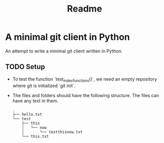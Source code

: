 #+title: Readme
* A minimal git client in Python
An attempt to write a minimal git client written in Python.

** TODO Setup
+ To test the function `test_index_functions()`, we need an empty repository where
  git is initialized `git init`.
+ The files and folders should have the following structure. The files can have any
  text in them.
  #+begin_src shell
.
├── hello.txt
└── test
    ├── this
    │   └── now
    │       └── testthisnow.txt
    └── this.txt

  #+end_src
